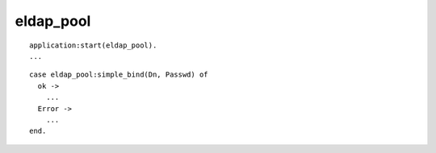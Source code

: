####################
eldap_pool
####################

::

  application:start(eldap_pool).
  ...

::

  case eldap_pool:simple_bind(Dn, Passwd) of
    ok ->
      ...
    Error ->
      ...
  end.
